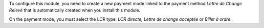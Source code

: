 To configure this module, you need to create a new payment mode linked
to the payment method *Lettre de Change Relevé* that is automatically
created when you install this module.

On the payment mode, you must select the LCR type: *LCR directe*, *Lettre de change acceptée* or *Billet à ordre*.
